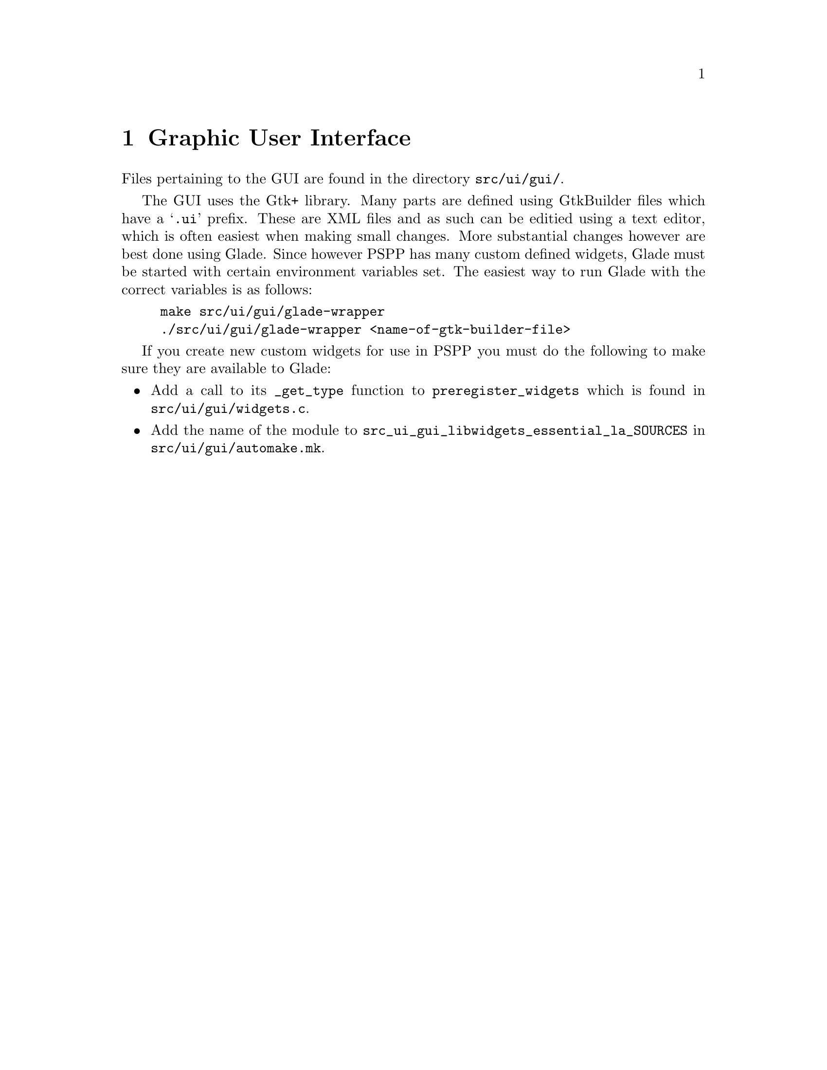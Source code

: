 @c PSPP - a program for statistical analysis.
@c Copyright (C) 2020 Free Software Foundation, Inc.
@c Permission is granted to copy, distribute and/or modify this document
@c under the terms of the GNU Free Documentation License, Version 1.3
@c or any later version published by the Free Software Foundation;
@c with no Invariant Sections, no Front-Cover Texts, and no Back-Cover Texts.
@c A copy of the license is included in the section entitled "GNU
@c Free Documentation License".
@c

@node Graphic User Interface
@chapter Graphic User Interface

Files pertaining to the GUI are found in the directory @file{src/ui/gui/}.

The GUI uses the Gtk+ library.  Many parts are defined using GtkBuilder files
which have a @samp{.ui} prefix.  These are XML files and as such can be editied
using a text editor, which is often easiest when making small changes.  More
substantial changes however are best done using Glade.  Since however PSPP
has many custom defined widgets, Glade must be started with certain environment
variables set.  The easiest way to run Glade with the correct variables is as follows:

@example
make src/ui/gui/glade-wrapper
./src/ui/gui/glade-wrapper <name-of-gtk-builder-file>
@end example


If you create new custom widgets for use in PSPP you must do the following to
make sure they are available to Glade:

@itemize
@item  Add a call to its @code{_get_type} function to @code{preregister_widgets} which
       is found in @file{src/ui/gui/widgets.c}.
@item Add the name of the module to @code{src_ui_gui_libwidgets_essential_la_SOURCES} in
      @file{src/ui/gui/automake.mk}.
@end itemize
